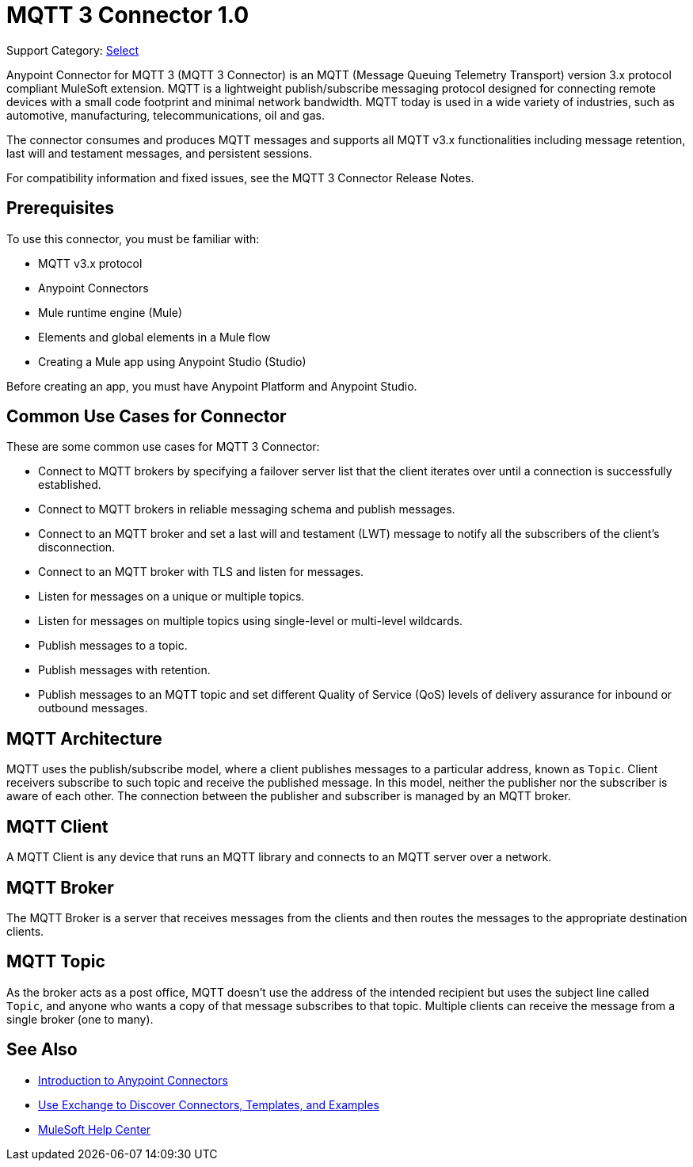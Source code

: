 = MQTT 3 Connector 1.0

Support Category: https://www.mulesoft.com/legal/versioning-back-support-policy#anypoint-connectors[Select]

Anypoint Connector for MQTT 3 (MQTT 3 Connector) is an MQTT (Message Queuing Telemetry Transport) version 3.x protocol compliant MuleSoft extension. MQTT is a lightweight publish/subscribe messaging protocol designed for connecting remote devices with a small code footprint and minimal network bandwidth. MQTT today is used in a wide variety of industries, such as automotive, manufacturing, telecommunications, oil and gas.

The connector consumes and produces MQTT messages and supports all MQTT v3.x functionalities including message retention, last will and testament messages, and persistent sessions.

For compatibility information and fixed issues, see the MQTT 3 Connector Release Notes.

== Prerequisites

To use this connector, you must be familiar with:

* MQTT v3.x protocol
* Anypoint Connectors
* Mule runtime engine (Mule)
* Elements and global elements in a Mule flow
* Creating a Mule app using Anypoint Studio (Studio)

Before creating an app, you must have Anypoint Platform and Anypoint Studio.

== Common Use Cases for Connector

These are some common use cases for MQTT 3 Connector:

* Connect to MQTT brokers by specifying a failover server list that the client iterates over until a connection is successfully established.
* Connect to MQTT brokers in reliable messaging schema and publish messages.
* Connect to an MQTT broker and set a last will and testament (LWT) message to notify all the subscribers of the client’s disconnection.
* Connect to an MQTT broker with TLS and listen for messages.
* Listen for messages on a unique or multiple topics.
* Listen for messages on multiple topics using single-level or multi-level wildcards.
* Publish messages to a topic.
* Publish messages with retention.
* Publish messages to an MQTT topic and set different Quality of Service (QoS) levels of delivery assurance for inbound or outbound messages.


== MQTT Architecture
MQTT uses the publish/subscribe model, where a client publishes messages to a particular address, known as `Topic`. Client receivers subscribe to such topic and receive the published message. In this model, neither the publisher nor the subscriber is aware of each other. The connection between the publisher and subscriber is managed by an MQTT broker.

== MQTT Client
A MQTT Client is any device that runs an MQTT library and connects to an MQTT server over a network.

== MQTT Broker
The MQTT Broker is a server that receives messages from the clients and then routes the messages to the appropriate destination clients.

== MQTT Topic
As the broker acts as a post office, MQTT doesn’t use the address of the intended recipient but uses the subject line called `Topic`, and anyone who wants a copy of that message subscribes to that topic. Multiple clients can receive the message from a single broker (one to many).


== See Also

* xref:connectors::introduction/introduction-to-anypoint-connectors.adoc[Introduction to Anypoint Connectors]
* xref:connectors::introduction/intro-use-exchange.adoc[Use Exchange to Discover Connectors, Templates, and Examples]
* https://help.mulesoft.com[MuleSoft Help Center]
